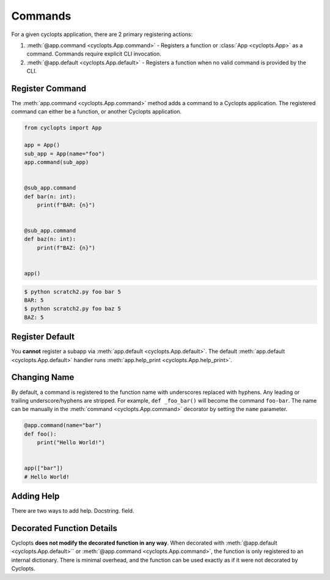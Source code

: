 ========
Commands
========

For a given cyclopts application, there are 2 primary registering actions:

1. :meth:`@app.command <cyclopts.App.command>` - Registers a function or :class:`App <cyclopts.App>` as a command.
   Commands require explicit CLI invocation.

2. :meth:`@app.default <cyclopts.App.default>` - Registers a function when no valid command is provided by the CLI.


----------------
Register Command
----------------
The :meth:`app.command <cyclopts.App.command>` method adds a command to a Cyclopts application.
The registered command can either be a function, or another Cyclopts application.


.. code-block:: python

   from cyclopts import App

   app = App()
   sub_app = App(name="foo")
   app.command(sub_app)


   @sub_app.command
   def bar(n: int):
       print(f"BAR: {n}")


   @sub_app.command
   def baz(n: int):
       print(f"BAZ: {n}")


   app()

.. code-block:: console

   $ python scratch2.py foo bar 5
   BAR: 5
   $ python scratch2.py foo baz 5
   BAZ: 5


----------------
Register Default
----------------
You **cannot** register a subapp via :meth:`app.default <cyclopts.App.default>`.
The default :meth:`app.default <cyclopts.App.default>` handler runs :meth:`app.help_print <cyclopts.App.help_print>`.

-------------
Changing Name
-------------
By default, a command is registered to the function name with underscores replaced with hyphens.
Any leading or trailing underscore/hyphens are stripped.
For example, ``def _foo_bar()`` will become the command ``foo-bar``.
The name can be manually in the :meth:`command <cyclopts.App.command>` decorator by setting the ``name`` parameter.

.. code-block:: python

   @app.command(name="bar")
   def foo():
       print("Hello World!")


   app(["bar"])
   # Hello World!

-----------
Adding Help
-----------
There are two ways to add help.
Docstring.
field.

--------------------------
Decorated Function Details
--------------------------
Cyclopts **does not modify the decorated function in any way**.
When decorated with :meth:`@app.default <cyclopts.App.default>`` or :meth:`@app.command <cyclopts.App.command>`, the function is only registered
to an internal dictionary.
There is minimal overhead, and the function can be used exactly as if it were not decorated by Cyclopts.
